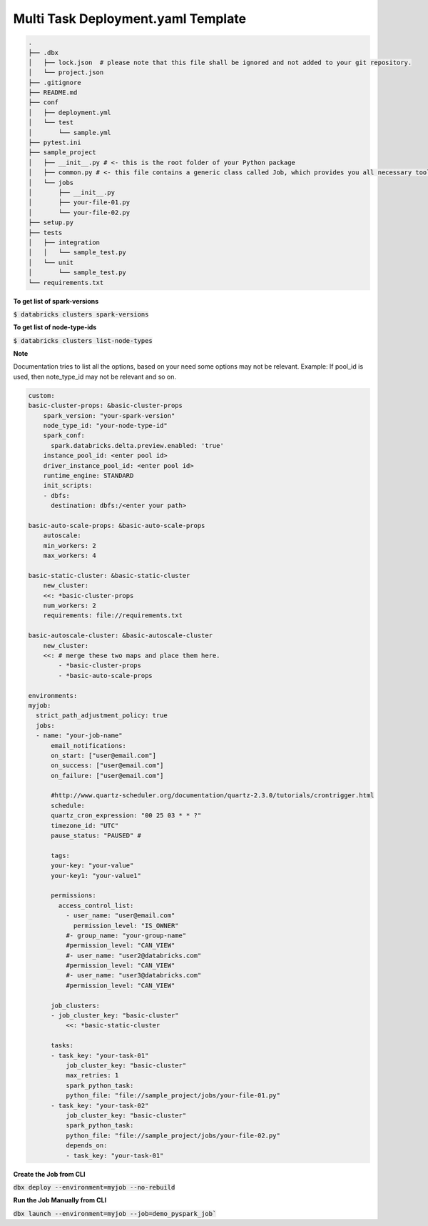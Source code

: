 Multi Task Deployment.yaml Template
===================================

.. code-block:: bash

  .
  ├── .dbx
  │   ├── lock.json  # please note that this file shall be ignored and not added to your git repository.
  │   └── project.json
  ├── .gitignore
  ├── README.md
  ├── conf
  │   ├── deployment.yml
  │   └── test
  │       └── sample.yml
  ├── pytest.ini
  ├── sample_project
  │   ├── __init__.py # <- this is the root folder of your Python package
  │   ├── common.py # <- this file contains a generic class called Job, which provides you all necessary tools, such as Spark and DBUtils
  │   └── jobs
  │       ├── __init__.py
  │       ├── your-file-01.py
  │       └── your-file-02.py
  ├── setup.py
  ├── tests
  │   ├── integration
  │   │   └── sample_test.py
  │   └── unit
  │       └── sample_test.py
  └── requirements.txt


**To get list of spark-versions**

:code:`$ databricks clusters spark-versions`

**To get list of node-type-ids**

:code:`$ databricks clusters list-node-types`

**Note**

Documentation tries to list all the options, based on your need some options may not be relevant.
Example: If pool_id is used, then note_type_id may not be relevant and so on.

.. code-block:: yaml

  custom:
  basic-cluster-props: &basic-cluster-props
      spark_version: "your-spark-version"
      node_type_id: "your-node-type-id"
      spark_conf:
        spark.databricks.delta.preview.enabled: 'true'
      instance_pool_id: <enter pool id>
      driver_instance_pool_id: <enter pool id>
      runtime_engine: STANDARD
      init_scripts:
      - dbfs:
        destination: dbfs:/<enter your path>

  basic-auto-scale-props: &basic-auto-scale-props
      autoscale:
      min_workers: 2
      max_workers: 4

  basic-static-cluster: &basic-static-cluster
      new_cluster:
      <<: *basic-cluster-props
      num_workers: 2
      requirements: file://requirements.txt

  basic-autoscale-cluster: &basic-autoscale-cluster
      new_cluster:
      <<: # merge these two maps and place them here.
          - *basic-cluster-props
          - *basic-auto-scale-props

  environments:
  myjob:
    strict_path_adjustment_policy: true
    jobs:
    - name: "your-job-name"
        email_notifications:
        on_start: ["user@email.com"]
        on_success: ["user@email.com"]
        on_failure: ["user@email.com"]

        #http://www.quartz-scheduler.org/documentation/quartz-2.3.0/tutorials/crontrigger.html
        schedule:
        quartz_cron_expression: "00 25 03 * * ?"
        timezone_id: "UTC"
        pause_status: "PAUSED" #

        tags:
        your-key: "your-value"
        your-key1: "your-value1"

        permissions:
          access_control_list:
            - user_name: "user@email.com"
              permission_level: "IS_OWNER"
            #- group_name: "your-group-name"
            #permission_level: "CAN_VIEW"
            #- user_name: "user2@databricks.com"
            #permission_level: "CAN_VIEW"
            #- user_name: "user3@databricks.com"
            #permission_level: "CAN_VIEW"

        job_clusters:
        - job_cluster_key: "basic-cluster"
            <<: *basic-static-cluster

        tasks:
        - task_key: "your-task-01"
            job_cluster_key: "basic-cluster"
            max_retries: 1
            spark_python_task:
            python_file: "file://sample_project/jobs/your-file-01.py"
        - task_key: "your-task-02"
            job_cluster_key: "basic-cluster"
            spark_python_task:
            python_file: "file://sample_project/jobs/your-file-02.py"
            depends_on:
            - task_key: "your-task-01"

**Create the Job from CLI**

:code:`dbx deploy --environment=myjob --no-rebuild`

**Run the Job Manually from CLI**

:code:`dbx launch --environment=myjob --job=demo_pyspark_job``

